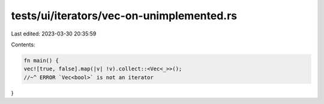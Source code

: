 tests/ui/iterators/vec-on-unimplemented.rs
==========================================

Last edited: 2023-03-30 20:35:59

Contents:

.. code-block:: rs

    fn main() {
    vec![true, false].map(|v| !v).collect::<Vec<_>>();
    //~^ ERROR `Vec<bool>` is not an iterator
}


